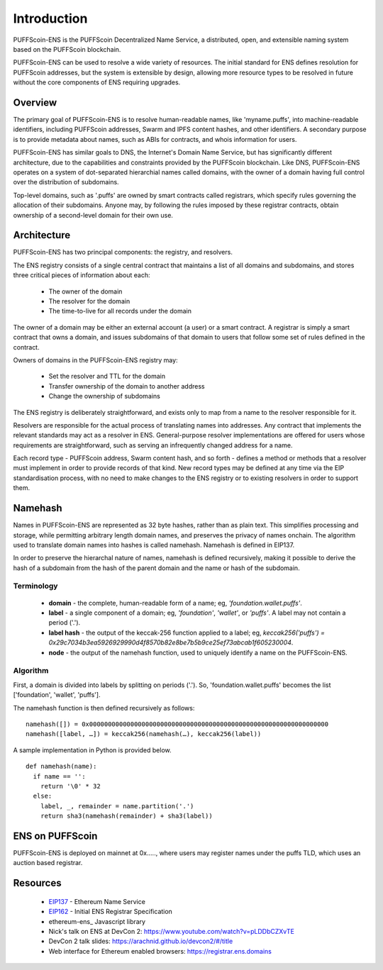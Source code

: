 *******************
Introduction
*******************

PUFFScoin-ENS is the PUFFScoin Decentralized Name Service, a distributed, open, and extensible naming system based on the PUFFScoin blockchain.

PUFFScoin-ENS can be used to resolve a wide variety of resources. The initial standard for ENS defines resolution for PUFFScoin addresses, but the system is extensible by design, allowing more resource types to be resolved in future without the core components of ENS requiring upgrades.

Overview
========

The primary goal of PUFFScoin-ENS is to resolve human-readable names, like 'myname.puffs', into machine-readable identifiers, including PUFFScoin addresses, Swarm and IPFS content hashes, and other identifiers. A secondary purpose is to provide metadata about names, such as ABIs for contracts, and whois information for users.

PUFFScoin-ENS has similar goals to DNS, the Internet's Domain Name Service, but has significantly different architecture, due to the capabilities and constraints provided by the PUFFScoin blockchain. Like DNS, PUFFScoin-ENS operates on a system of dot-separated hierarchial names called domains, with the owner of a domain having full control over the distribution of subdomains. 

Top-level domains, such as '.puffs' are owned by smart contracts called registrars, which specify rules governing the allocation of their subdomains. Anyone may, by following the rules imposed by these registrar contracts, obtain ownership of a second-level domain for their own use.

Architecture
============

PUFFScoin-ENS has two principal components: the registry, and resolvers.

The ENS registry consists of a single central contract that maintains a list of all domains and subdomains, and stores three critical pieces of information about each:

 - The owner of the domain
 - The resolver for the domain
 - The time-to-live for all records under the domain

The owner of a domain may be either an external account (a user) or a smart contract. A registrar is simply a smart contract that owns a domain, and issues subdomains of that domain to users that follow some set of rules defined in the contract.

Owners of domains in the PUFFScoin-ENS registry may:

 - Set the resolver and TTL for the domain
 - Transfer ownership of the domain to another address
 - Change the ownership of subdomains

The ENS registry is deliberately straightforward, and exists only to map from a name to the resolver responsible for it.

Resolvers are responsible for the actual process of translating names into addresses. Any contract that implements the relevant standards may act as a resolver in ENS. General-purpose resolver implementations are offered for users whose requirements are straightforward, such as serving an infrequently changed address for a name.

Each record type - PUFFScoin address, Swarm content hash, and so forth - defines a method or methods that a resolver must implement in order to provide records of that kind. New record types may be defined at any time via the EIP standardisation process, with no need to make changes to the ENS registry or to existing resolvers in order to support them.

.. _namehash:

Namehash
========

Names in PUFFScoin-ENS are represented as 32 byte hashes, rather than as plain text. This simplifies processing and storage, while permitting arbitrary length domain names, and preserves the privacy of names onchain. The algorithm used to translate domain names into hashes is called namehash. Namehash is defined in EIP137.

In order to preserve the hierarchal nature of names, namehash is defined recursively, making it possible to derive the hash of a subdomain from the hash of the parent domain and the name or hash of the subdomain.

Terminology
-----------

 - **domain** - the complete, human-readable form of a name; eg, `'foundation.wallet.puffs'`.
 - **label** - a single component of a domain; eg, `'foundation'`, `'wallet'`, or `'puffs'`. A label may not contain a period ('.').
 - **label hash** - the output of the keccak-256 function applied to a label; eg, `keccak256('puffs') = 0x29c7034b3ea5926929990d4f8570b82e8be7b5b9ce25ef73abcab1f605230004`.
 - **node** - the output of the namehash function, used to uniquely identify a name on the PUFFScoin-ENS.

Algorithm
---------

First, a domain is divided into labels by splitting on periods ('.'). So, 'foundation.wallet.puffs' becomes the list ['foundation', 'wallet', 'puffs'].

The namehash function is then defined recursively as follows:

::

    namehash([]) = 0x0000000000000000000000000000000000000000000000000000000000000000
    namehash([label, …]) = keccak256(namehash(…), keccak256(label))

A sample implementation in Python is provided below.

::

    def namehash(name):
      if name == '':
        return '\0' * 32
      else:
        label, _, remainder = name.partition('.')
        return sha3(namehash(remainder) + sha3(label))

ENS on PUFFScoin
===============

PUFFScoin-ENS is deployed on mainnet at 0x....., where users may register names under the puffs TLD, which uses an auction based registrar.


Resources
=========

 - EIP137_ - Ethereum Name Service
 - EIP162_ - Initial ENS Registrar Specification
 - ethereum-ens_ Javascript library
 - Nick's talk on ENS at DevCon 2: https://www.youtube.com/watch?v=pLDDbCZXvTE
 - DevCon 2 talk slides: https://arachnid.github.io/devcon2/#/title
 - Web interface for Ethereum enabled browsers: https://registrar.ens.domains


 .. _0x112234455c3a32fd11230c42e7bccd4a84e02010: https://ropsten.etherscan.io/address/0x112234455c3a32fd11230c42e7bccd4a84e02010
 .. _0x314159265dd8dbb310642f98f50c066173c1259b: https://etherscan.io/address/0x314159265dd8dbb310642f98f50c066173c1259b
 .. _0xe7410170f87102df0055eb195163a03b7f2bff4a: https://rinkeby.etherscan.io/address/0xe7410170f87102df0055eb195163a03b7f2bff4a
 .. _EIP137: https://github.com/ethereum/EIPs/issues/137
 .. _EIP162: https://github.com/ethereum/EIPs/issues/162
 .. _puffscoin-ens: https://www.npmjs.com/package/puffscoin-ens

